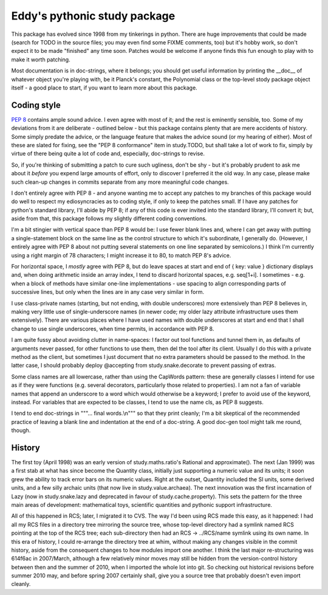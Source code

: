 Eddy's pythonic study package
=============================

This package has evolved since 1998 from my tinkerings in python.  There
are huge improvements that could be made (search for TODO in the source
files; you may even find some FIXME comments, too) but it's hobby work,
so don't expect it to be made "finished" any time soon.  Patches would
be welcome if anyone finds this fun enough to play with to make it worth
patching.

Most documentation is in doc-strings, where it belongs; you should get
useful information by printing the __doc__ of whatever object you're
playing with, be it Planck's constant, the Polynomial class or the
top-level stody package object itself - a good place to start, if you
want to learn more about this package.

Coding style
------------

`PEP 8`__ contains ample sound advice.  I even agree with most of it;
and the rest is eminently sensible, too.  Some of my deviations from it
are deliberate - outlined below - but this package contains plenty that
are mere accidents of history.  Some simply predate the advice, or the
language feature that makes the advice sound (or my hearing of
either).  Most of these are slated for fixing, see the "PEP 8
conformance" item in study.TODO, but shall take a lot of work to fix,
simply by virtue of there being quite a lot of code and, especially,
doc-strings to revise.

__ PEP8_
.. _PEP8: http://www.python.org/dev/peps/pep-0008/

So, if you're thinking of submitting a patch to cure such ugliness,
don't be shy - but it's probably prudent to ask me about it *before* you
expend large amounts of effort, only to discover I preferred it the old
way.  In any case, please make such clean-up changes in commits separate
from any more meaningful code changes.

I don't entirely agree with PEP 8 - and anyone wanting me to accept any
patches to my branches of this package would do well to respect my
ediosyncracies as to coding style, if only to keep the patches
small.  If I have any patches for python's standard library, I'll abide
by PEP 8; if any of this code is ever invited into the standard library,
I'll convert it; but, aside from that, this package follows my slightly
different coding conventions.

I'm a bit stingier with vertical space than PEP 8 would be: I use fewer
blank lines and, where I can get away with putting a single-statement
block on the same line as the control structure to which it's
subordinate, I generally do.  (However, I entirely agree with PEP 8
about not putting several statements on one line separated by
semicolons.)  I think I'm currently using a right margin of 78
characters; I might increase it to 80, to match PEP 8's advice.

For horizontal space, I *mostly* agree with PEP 8, but do leave spaces
at start and end of { key: value } dictionary displays and, when doing
arithmetic inside an array index, I tend to discard horizontal spaces,
e.g. seq[1+i].  I sometimes - e.g. when a block of methods have similar
one-line implementations - use spacing to align corresponding parts of
successive lines, but only when the lines are in any case very similar
in form.

I use class-private names (starting, but not ending, with double
underscores) more extensively than PEP 8 believes in, making very little
use of single-underscore names (in newer code; my older lazy attribute
infrastructure uses them extensively).  There are various places where I
have used names with double underscores at start and end that I shall
change to use single underscores, when time permits, in accordance with
PEP 8.

I am quite fussy about avoiding clutter in name-spaces: I factor out
tool functions and tunnel them in, as defaults of arguments never
passed, for other functions to use them, then del the tool after its
client.  Usually I do this with a private method as the client, but
sometimes I just document that no extra parameters should be passed to
the method.  In the latter case, I should probably deploy @accepting
from study.snake.decorate to prevent passing of extras.

Some class names are all lowercase, rather than using the CapWords
pattern: these are generally classes I intend for use as if they were
functions (e.g. several decorators, particularly those related to
properties).  I am not a fan of variable names that append an underscore
to a word which would otherwise be a keyword; I prefer to avoid use of
the keyword, instead.  For variables that are expected to be classes, I
tend to use the name cls, as PEP 8 suggests.

I tend to end doc-strings in """... final words.\\n""" so that they
print cleanly; I'm a bit skeptical of the recommended practice of
leaving a blank line and indentation at the end of a doc-string.  A good
doc-gen tool might talk me round, though.

History
-------

The first toy (April 1998) was an early version of study.maths.ratio's
Rational and approximate().  The next (Jan 1999) was a first stab at
what has since become the Quantity class, initially just supporting a
numeric value and its units; it soon grew the ability to track error
bars on its numeric values.  Right at the outset, Quantity included the
SI units, some derived units, and a few silly archaic units (that now
live in study.value.archaea).  The next innovation was the first
incarnation of Lazy (now in study.snake.lazy and deprecated in favour of
study.cache.property).  This sets the pattern for the three main areas
of development: mathematical toys, scientific quantities and pythonic
support infrastructure.

All of this happened in RCS; later, I migrated it to CVS.  The way I'd
been using RCS made this easy, as it happened: I had all my RCS files in
a directory tree mirroring the source tree, whose top-level directory
had a symlink named RCS pointing at the top of the RCS tree; each
sub-directory then had an RCS -> ../RCS/name symlink using its own
name.  In this era of history, I could re-arrange the directory tree at
whim, without making any changes visible in the commit history, aside
from the consequent changes to how modules import one another.  I think
the last major re-structuring was 614f6ac in 2007/March, although a few
relatively minor moves may still be hidden from the version-control
history between then and the summer of 2010, when I imported the whole
lot into git.  So checking out historical revisions before summer 2010
may, and before spring 2007 certainly shall, give you a source tree that
probably doesn't even import cleanly.
